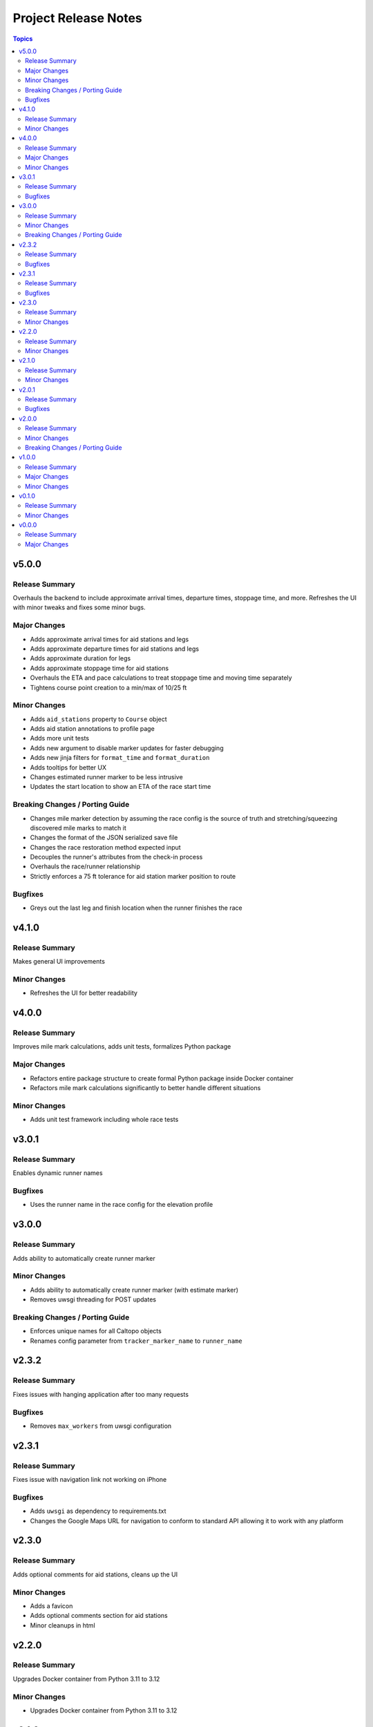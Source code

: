 =====================
Project Release Notes
=====================

.. contents:: Topics

v5.0.0
======

Release Summary
---------------

Overhauls the backend to include approximate arrival times, departure times, stoppage time, and more. Refreshes the UI with minor tweaks and fixes some minor bugs.

Major Changes
-------------

- Adds approximate arrival times for aid stations and legs
- Adds approximate departure times for aid stations and legs
- Adds approximate duration for legs
- Adds approximate stoppage time for aid stations
- Overhauls the ETA and pace calculations to treat stoppage time and moving time separately
- Tightens course point creation to a min/max of 10/25 ft

Minor Changes
-------------

- Adds ``aid_stations`` property to ``Course`` object
- Adds aid station annotations to profile page
- Adds more unit tests
- Adds new argument to disable marker updates for faster debugging
- Adds new jinja filters for ``format_time`` and ``format_duration``
- Adds tooltips for better UX
- Changes estimated runner marker to be less intrusive
- Updates the start location to show an ETA of the race start time

Breaking Changes / Porting Guide
--------------------------------

- Changes mile marker detection by assuming the race config is the source of truth and stretching/squeezing discovered mile marks to match it
- Changes the format of the JSON serialized save file
- Changes the race restoration method expected input
- Decouples the runner's attributes from the check-in process
- Overhauls the race/runner relationship
- Strictly enforces a 75 ft tolerance for aid station marker position to route

Bugfixes
--------

- Greys out the last leg and finish location when the runner finishes the race

v4.1.0
======

Release Summary
---------------

Makes general UI improvements

Minor Changes
-------------

- Refreshes the UI for better readability

v4.0.0
======

Release Summary
---------------

Improves mile mark calculations, adds unit tests, formalizes Python package

Major Changes
-------------

- Refactors entire package structure to create formal Python package inside Docker container
- Refactors mile mark calculations significantly to better handle different situations

Minor Changes
-------------

- Adds unit test framework including whole race tests

v3.0.1
======

Release Summary
---------------

Enables dynamic runner names

Bugfixes
--------

- Uses the runner name in the race config for the elevation profile

v3.0.0
======

Release Summary
---------------

Adds ability to automatically create runner marker

Minor Changes
-------------

- Adds ability to automatically create runner marker (with estimate marker)
- Removes uwsgi threading for POST updates

Breaking Changes / Porting Guide
--------------------------------

- Enforces unique names for all Caltopo objects
- Renames config parameter from ``tracker_marker_name`` to ``runner_name``

v2.3.2
======

Release Summary
---------------

Fixes issues with hanging application after too many requests

Bugfixes
--------

- Removes ``max_workers`` from uwsgi configuration

v2.3.1
======

Release Summary
---------------

Fixes issue with navigation link not working on iPhone

Bugfixes
--------

- Adds ``uwsgi`` as dependency to requirements.txt
- Changes the Google Maps URL for navigation to conform to standard API allowing it to work with any platform

v2.3.0
======

Release Summary
---------------

Adds optional comments for aid stations, cleans up the UI

Minor Changes
-------------

- Adds a favicon
- Adds optional comments section for aid stations
- Minor cleanups in html

v2.2.0
======

Release Summary
---------------

Upgrades Docker container from Python 3.11 to 3.12

Minor Changes
-------------

- Upgrades Docker container from Python 3.11 to 3.12

v2.1.0
======

Release Summary
---------------

Adds course legs with UI enhancements

Minor Changes
-------------

- Adds course legs to UI and backend
- Overhauls ``Course`` object to better manage course elements
- Refactors ``AidStation`` objects to not inherit from ``CaltopoMarker``

v2.0.1
======

Release Summary
---------------

Fixes marker deletions not working

Bugfixes
--------

- Fixes issues with marker deletions after authentication test
- Removes marker description updates

v2.0.0
======

Release Summary
---------------

Overhauls credential management and some UI improvements

Minor Changes
-------------

- Updates aid station accordions for better readbility after passing

Breaking Changes / Porting Guide
--------------------------------

- Refactors credential management with Caltopo to avoid having to use session cookies

v1.0.0
======

Release Summary
---------------

Significant refactor of application

Major Changes
-------------

- Adds application threading for improved performance
- Switches from stock Flask to uwsgi

Minor Changes
-------------

- Improves mile estimates on pings
- Updates all docstrings
- Various updates to Dockerfile

v0.1.0
======

Release Summary
---------------

Minor refactors of server logs and page render

Minor Changes
-------------

- Refactors server logging and webpage rendering

v0.0.0
======

Release Summary
---------------

Initial release

Major Changes
-------------

- Initial release
